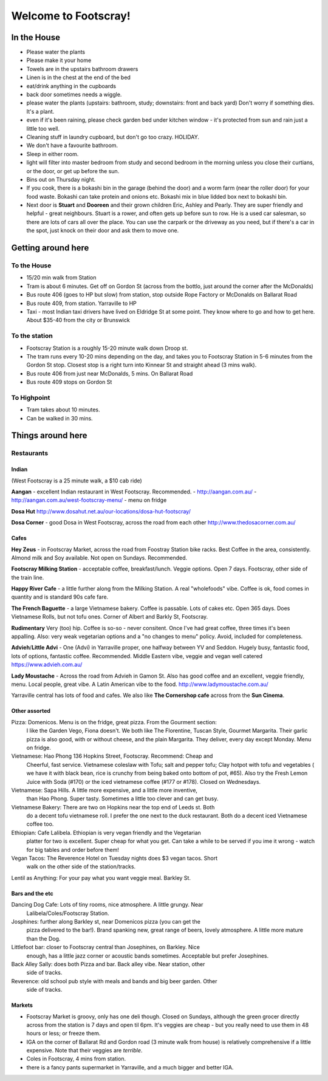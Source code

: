 =====================
Welcome to Footscray!
=====================

In the House
============

- Please water the plants
- Please make it your home
- Towels are in the upstairs bathroom drawers
- Linen is in the chest at the end of the bed
- eat/drink anything in the cupboards
- back door sometimes needs a wiggle.
- please water the plants (upstairs: bathroom, study; downstairs: front and 
  back yard) Don't worry if something dies. It's a plant.
- even if it's been raining, please check garden bed under kitchen window - 
  it's protected from sun and rain just a little too well.
- Cleaning stuff in laundry cupboard, but don't go too crazy. HOLIDAY.
- We don't have a favourite bathroom.
- Sleep in either room.
- light will filter into master bedroom from study and second bedroom in the 
  morning unless you close their curtians, or the door, or get up before the 
  sun.
- Bins out on Thursday night.
- If you cook, there is a bokashi bin in the garage (behind the door) and a 
  worm farm (near the roller door) for your food waste. Bokashi can take 
  protein and onions etc. Bokashi mix in blue lidded box next to bokashi bin.

- Next door is **Stuart** and **Dooreen** and their grown children Eric, Ashley 
  and Pearly. They are super friendly and helpful - great neighbours. Stuart is 
  a rower, and often gets up before sun to row. He is a used car salesman, so
  there are lots of cars all over the place. You can use the carpark or the 
  driveway as you need, but if there's a car in the spot, just knock on their
  door and ask them to move one.   


Getting around here
====================

------------
To the House
------------

- 15/20 min walk from Station
- Tram is about 6 minutes. Get off on Gordon St (across from the bottlo, just 
  around the corner after the McDonalds)
- Bus route 406 (goes to HP but slow) from station, stop outside Rope Factory 
  or McDonalds on Ballarat Road
- Bus route 409, from station. Yarraville to HP
- Taxi - most Indian taxi drivers have lived on Eldridge St at some point. 
  They know where to go and how to get here. About $35-40 from the city or 
  Brunswick 


---------------
To the station
---------------

- Footscray Station is a roughly 15-20 minute walk down Droop st.
- The tram runs every 10-20 mins depending on the day, and takes you to 
  Footscray Station in 5-6 minutes from the Gordon St stop. Closest stop
  is a right turn into Kinnear St and straight ahead (3 mins walk).
- Bus route 406 from just near McDonalds, 5 mins. On Ballarat Road
- Bus route 409 stops on Gordon St

   
------------
To Highpoint
------------

- Tram takes about 10 minutes.
- Can be walked in 30 mins.

Things around here
==================

-----------
Restaurants
-----------

Indian
------

(West Footscray is a 25 minute walk, a $10 cab ride)

**Aangan** - excellent Indian restaurant in West Footscray. Recommended.
- http://aangan.com.au/
- http://aangan.com.au/west-footscray-menu/
- menu on fridge

**Dosa Hut** http://www.dosahut.net.au/our-locations/dosa-hut-footscray/

**Dosa Corner** - good Dosa in West Footscray, across the road from each other
http://www.thedosacorner.com.au/
  

Cafes
-----

**Hey Zeus** - in Footscray Market, across the road from Foostray Station bike
racks. Best Coffee in the area, consistently. Almond milk and Soy available. 
Not open on Sundays. Recommended.

**Footscray Milking Station** - acceptable coffee, breakfast/lunch. Veggie 
options. Open 7 days. Footscray, other side of the train line.
   
**Happy River Cafe** - a little further along from the Milking Station. A real
"wholefoods" vibe. Coffee is ok, food comes in quantity and is standard 90s
cafe fare.
   
**The French Baguette** - a large Vietnamese bakery. Coffee is passable. Lots of
cakes etc. Open 365 days. Does Vietnamese Rolls, but not tofu ones.
Corner of Albert and Barkly St, Footscray.

**Rudimentary** Very (too) hip. Coffee is so-so - never consitent. Once I've 
had great coffee, three times it's been appalling. Also: very weak 
vegetarian options and a "no changes to menu" policy. Avoid, included for 
completeness.
   
**Advieh**/**Little Advi** - One (Advi) in Yarraville proper, one halfway between YV
and Seddon. Hugely busy, fantastic food, lots of options, fantastic 
coffee. Recommended. Middle Eastern vibe, veggie and vegan well catered
https://www.advieh.com.au/
    
**Lady Moustache** - Across the road from Advieh in Gamon St. Also has good 
coffee and an excellent, veggie friendly, menu. Local people, great vibe. A
Latin American vibe to the food. http://www.ladymoustache.com.au/

Yarraville central has lots of food and cafes. We also like **The Cornershop
cafe** across from the **Sun Cinema**.
   
   
Other assorted
--------------

Pizza: Domenicos. Menu is on the fridge, great pizza. From the Gourment section:
        I like the Garden Vego, Fiona doesn't. We both like The Florentine, 
        Tuscan Style, Gourmet Margarita. Their garlic pizza is also good, with 
        or without cheese, and the plain Margarita. They deliver, every day 
        except Monday. Menu on fridge.

Vietnamese: Hao Phong 136 Hopkins Street, Footscray. Recommend: Cheap and 
        Cheerful, fast service. Vietnamese coleslaw with Tofu; salt and pepper 
        tofu; Clay hotpot with tofu and vegetables ( we have it with black 
        bean, rice is crunchy from being baked onto bottom of pot, #65). Also try 
        the Fresh Lemon Juice with Soda (#170) or the iced vietnamese coffee 
        (#177 or #178). Closed on Wednesdays.

Vietnamese: Sapa Hills. A little more expensive, and a little more inventive, 
        than Hao Phong. Super tasty. Sometimes a little too clever and can get 
        busy.

Vietnamese Bakery: There are two on Hopkins near the top end of Leeds st. Both 
        do a decent tofu vietnamese roll. I prefer the one next to the duck 
        restaurant. Both do a decent iced Vietnamese coffee too.
        
Ethiopian: Cafe Lalibela. Ethiopian is very vegan friendly and the Vegetarian 
        platter for two is excellent. Super cheap for what you get. Can take a 
        while to be served if you ime it wrong - watch for big tables and order
        before them!
        
Vegan Tacos: The Reverence Hotel on Tuesday nights does $3 vegan tacos. Short 
        walk on the other side of the station/tracks.
        
Lentil as Anything: For your pay what you want veggie meal. Barkley St. 


Bars and the etc
----------------

Dancing Dog Cafe: Lots of tiny rooms, nice atmosphere. A little grungy. Near 
    Lalibela/Coles/Footscray Station.
    
Josphines: further along Barkley st, near Domenicos pizza (you can get the 
    pizza delivered to the bar!). Brand spanking new, great range of beers, 
    lovely atmosphere. A little more mature than the Dog.

Littlefoot bar: closer to Footscray central than Josephines, on Barkley. Nice 
    enough, has a little jazz corner or acoustic bands sometimes. Acceptable
    but prefer Josephines.

Back Alley Sally: does both Pizza and bar. Back alley vibe. Near station, other
    side of tracks.

Reverence: old school pub style with meals and bands and big beer garden. Other
    side of tracks.
    
Markets
-------

- Footscray Market is groovy, only has one deli though. Closed on Sundays, 
  although the green grocer directly across from the station is 7 days and 
  open til 6pm. It's veggies are cheap - but you really need to use them in 
  48 hours or less; or freeze them.
   
- IGA on the corner of Ballarat Rd and Gordon road (3 minute walk from house) 
  is relatively comprehensive if a little expensive. Note that their veggies 
  are *terrible*.
   
- Coles in Footscray, 4 mins from station. 

- there is a fancy pants supermarket in Yarraville, and a much bigger and 
  better IGA.
